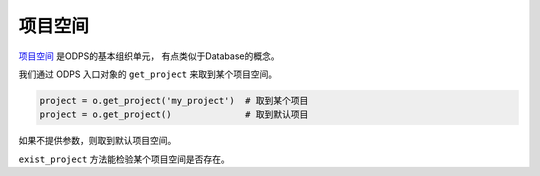 .. _projects:

项目空间
=========

`项目空间 <https://help.aliyun.com/document_detail/27818.html>`_ 是ODPS的基本组织单元，
有点类似于Database的概念。

我们通过 ODPS 入口对象的 ``get_project`` 来取到某个项目空间。

.. code-block:: python

   project = o.get_project('my_project')  # 取到某个项目
   project = o.get_project()              # 取到默认项目

如果不提供参数，则取到默认项目空间。

``exist_project`` 方法能检验某个项目空间是否存在。
